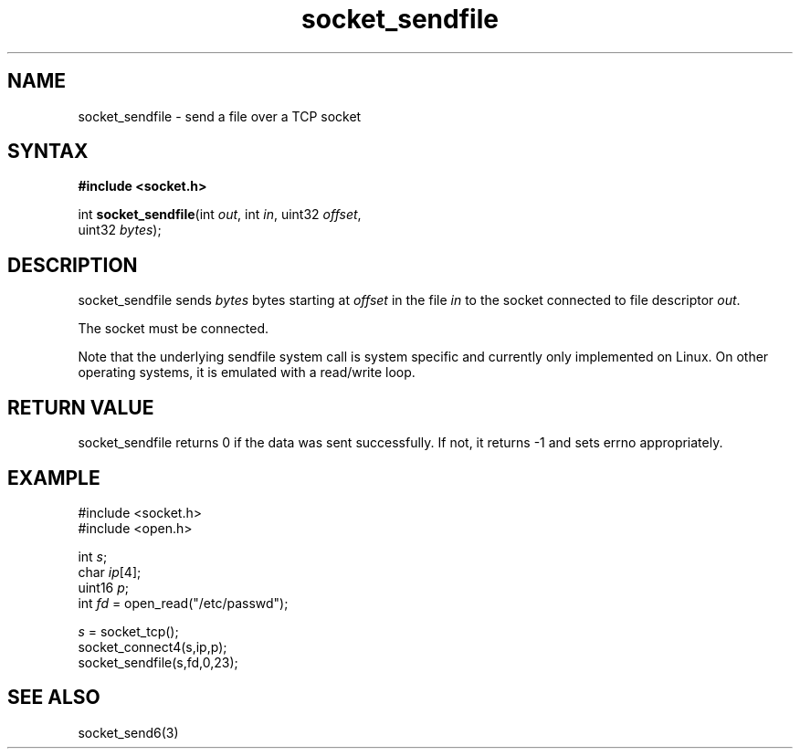 .TH socket_sendfile 3
.SH NAME
socket_sendfile \- send a file over a TCP socket
.SH SYNTAX
.B #include <socket.h>

int \fBsocket_sendfile\fP(int \fIout\fR, int \fIin\fR, uint32 \fIoffset\fR,
                    uint32 \fIbytes\fR);
.SH DESCRIPTION
socket_sendfile sends \fIbytes\fR bytes starting at \fIoffset\fR in the
file \fIin\fR to the socket connected to file descriptor \fIout\fR.

The socket must be connected.

Note that the underlying sendfile system call is system specific and
currently only implemented on Linux.  On other operating systems, it is
emulated with a read/write loop.
.SH RETURN VALUE
socket_sendfile returns 0 if the data was sent successfully.  If not,
it returns -1 and sets errno appropriately.
.SH EXAMPLE
  #include <socket.h>
  #include <open.h>

  int \fIs\fR;
  char \fIip\fR[4];
  uint16 \fIp\fR;
  int \fIfd\fR = open_read("/etc/passwd");

  \fIs\fR = socket_tcp();
  socket_connect4(s,ip,p);
  socket_sendfile(s,fd,0,23);

.SH "SEE ALSO"
socket_send6(3)

